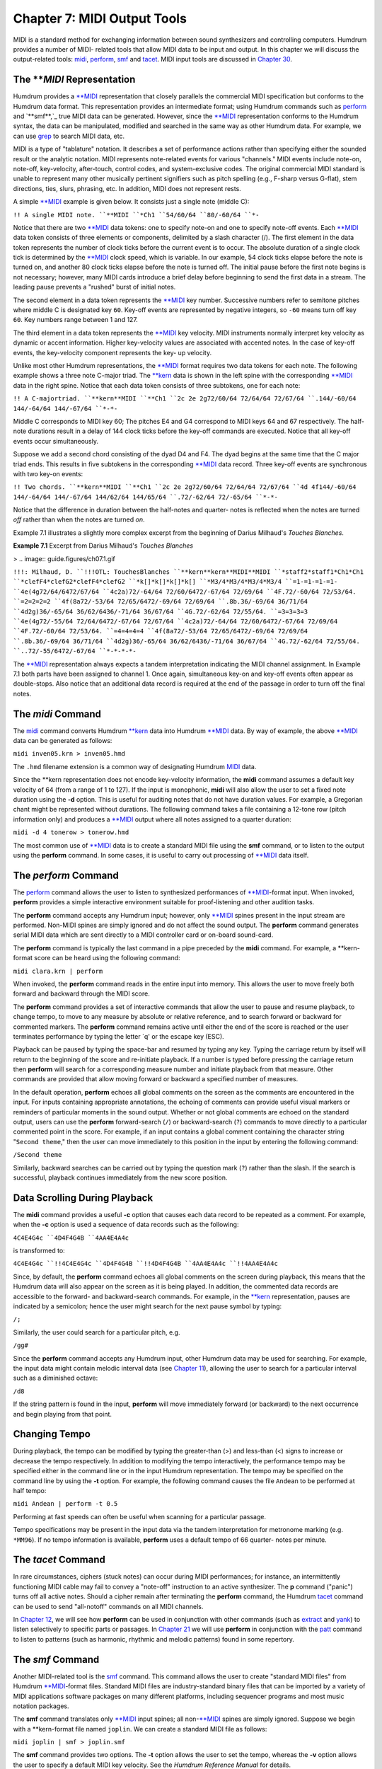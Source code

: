 =================================
Chapter 7: MIDI Output Tools
=================================

MIDI is a standard method for exchanging information between sound
synthesizers and controlling computers. Humdrum provides a number of MIDI-
related tools that allow MIDI data to be input and output. In this chapter we
will discuss the output-related tools: `midi <../../man/midi>`_, `perform <../../man/perform>`_,
`smf <../../man/smf>`_ and `tacet <../../man/tacet>`_. MIDI input tools are discussed in `Chapter 30 <../ch30>`_.


The ***MIDI* Representation
---------------

Humdrum provides a `**MIDI <../../rep/MIDI>`_ representation that closely parallels the
commercial MIDI specification but conforms to the Humdrum data format. This
representation provides an intermediate format; using Humdrum commands such
as `perform <../../man/perform>`_ and `**smf**,`_ true MIDI data can be generated. However,
since the `**MIDI <../../rep/MIDI>`_ representation conforms to the Humdrum syntax, the data
can be manipulated, modified and searched in the same way as other Humdrum
data. For example, we can use `grep <http://en.wikipedia.org/wiki/Grep>`_ to search MIDI data, etc.

MIDI is a type of "tablature" notation. It describes a set of performance
actions rather than specifying either the sounded result or the analytic
notation. MIDI represents note-related events for various "channels." MIDI
events include note-on, note-off, key-velocity, after-touch, control codes,
and system-exclusive codes. The original commercial MIDI standard is unable
to represent many other musically pertinent signifiers such as pitch spelling
(e.g., F-sharp versus G-flat), stem directions, ties, slurs, phrasing, etc.
In addition, MIDI does not represent rests.

A simple `**MIDI <../../rep/MIDI>`_ example is given below. It consists just a single note
(middle C):

``!! A single MIDI note.
``**MIDI
``*Ch1
``54/60/64
``80/-60/64
``*-``

Notice that there are two `**MIDI <../../rep/MIDI>`_ data tokens: one to specify note-on and
one to specify note-off events. Each `**MIDI <../../rep/MIDI>`_ data token consists of three
elements or components, delimited by a slash character (/). The first element
in the data token represents the number of clock ticks before the current
event is to occur. The absolute duration of a single clock tick is determined
by the `**MIDI <../../rep/MIDI>`_ clock speed, which is variable. In our example, 54 clock
ticks elapse before the note is turned on, and another 80 clock ticks elapse
before the note is turned off. The initial pause before the first note begins
is not necessary; however, many MIDI cards introduce a brief delay before
beginning to send the first data in a stream. The leading pause prevents a
"rushed" burst of initial notes.

The second element in a data token represents the `**MIDI <../../rep/MIDI>`_ key number.
Successive numbers refer to semitone pitches where middle C is designated key
``60``. Key-off events are represented by negative integers, so ``-60`` means
turn off key ``60``. Key numbers range between 1 and 127.

The third element in a data token represents the `**MIDI <../../rep/MIDI>`_ key velocity.
MIDI instruments normally interpret key velocity as dynamic or accent
information. Higher key-velocity values are associated with accented notes.
In the case of key-off events, the key-velocity component represents the key-
up velocity.

Unlike most other Humdrum representations, the `**MIDI <../../rep/MIDI>`_ format requires
two data tokens for each note. The following example shows a three note
C-major triad. The `**kern <../../rep/kern>`_ data is shown in the left spine with the
corresponding `**MIDI <../../rep/MIDI>`_ data in the right spine. Notice that each data token
consists of three subtokens, one for each note:

``!! A C-majortriad.
``**kern**MIDI
``**Ch1
``2c 2e 2g72/60/64 72/64/64 72/67/64
``.144/-60/64 144/-64/64 144/-67/64
``*-*-``

Middle C corresponds to MIDI key 60; The pitches E4 and G4 correspond to MIDI
keys 64 and 67 respectively. The half-note durations result in a delay of 144
clock ticks before the key-off commands are executed. Notice that all key-off
events occur simultaneously.

Suppose we add a second chord consisting of the dyad D4 and F4. The dyad
begins at the same time that the C major triad ends. This results in five
subtokens in the corresponding `**MIDI <../../rep/MIDI>`_ data record. Three key-off events
are synchronous with two key-on events:

``!! Two chords.
``**kern**MIDI
``**Ch1
``2c 2e 2g72/60/64 72/64/64 72/67/64
``4d 4f144/-60/64 144/-64/64 144/-67/64 144/62/64 144/65/64
``.72/-62/64 72/-65/64
``*-*-``

Notice that the difference in duration between the half-notes and quarter-
notes is reflected when the notes are turned *off* rather than when the notes
are turned *on*.

Example 7.1 illustrates a slightly more complex excerpt from the beginning of
Darius Milhaud's *Touches Blanches*.

**Example 7.1** Excerpt from Darius Milhaud's *Touches Blanches*

> .. image:: guide.figures/ch07.1.gif


``!!!: Milhaud, D.
``!!!OTL: TouchesBlanches
``**kern**kern**MIDI**MIDI
``*staff2*staff1*Ch1*Ch1
``*clefF4*clefG2*clefF4*clefG2
``*k[]*k[]*k[]*k[]
``*M3/4*M3/4*M3/4*M3/4
``=1-=1-=1-=1-
``4e(4g72/64/6472/67/64
``4c2a)72/-64/64 72/60/6472/-67/64 72/69/64
``4F.72/-60/64 72/53/64.
``=2=2=2=2
``4f(8a72/-53/64 72/65/6472/-69/64 72/69/64
``.8b.36/-69/64 36/71/64
``4d2g)36/-65/64 36/62/6436/-71/64 36/67/64
``4G.72/-62/64 72/55/64.
``=3=3=3=3
``4e(4g72/-55/64 72/64/6472/-67/64 72/67/64
``4c2a)72/-64/64 72/60/6472/-67/64 72/69/64
``4F.72/-60/64 72/53/64.
``=4=4=4=4
``4f(8a72/-53/64 72/65/6472/-69/64 72/69/64
``.8b.36/-69/64 36/71/64
``4d2g)36/-65/64 36/62/6436/-71/64 36/67/64
``4G.72/-62/64 72/55/64.
``..72/-55/6472/-67/64
``*-*-*-*-``

The `**MIDI <../../rep/MIDI>`_ representation always expects a tandem interpretation
indicating the MIDI channel assignment. In Example 7.1 both parts have been
assigned to channel 1. Once again, simultaneous key-on and key-off events
often appear as double-stops. Also notice that an additional data record is
required at the end of the passage in order to turn off the final notes.


The *midi* Command
--------

The `midi <../../man/midi>`_ command converts Humdrum `**kern <../../rep/kern>`_ data into Humdrum
`**MIDI <../../rep/MIDI>`_ data. By way of example, the above `**MIDI <../../rep/MIDI>`_ data can be
generated as follows:

``midi inven05.krn > inven05.hmd``

The ``.hmd`` filename extension is a common way of designating Humdrum
`MIDI <../../man/MIDI>`_ data.

Since the \*\*kern representation does not encode key-velocity information,
the **midi** command assumes a default key velocity of 64 (from a range of 1
to 127). If the input is monophonic, **midi** will also allow the user to set
a fixed note duration using the **-d** option. This is useful for auditing
notes that do not have duration values. For example, a Gregorian chant might
be represented without durations. The following command takes a file
containing a 12-tone row (pitch information only) and produces a `**MIDI <../../rep/MIDI>`_
output where all notes assigned to a quarter duration:

``midi -d 4 tonerow > tonerow.hmd``

The most common use of `**MIDI <../../rep/MIDI>`_ data is to create a standard MIDI file
using the **smf** command, or to listen to the output using the **perform**
command. In some cases, it is useful to carry out processing of `**MIDI <../../rep/MIDI>`_
data itself.


The *perform* Command
--------

The `perform <../../man/perform>`_ command allows the user to listen to synthesized
performances of `**MIDI <../../rep/MIDI>`_-format input. When invoked, **perform** provides a
simple interactive environment suitable for proof-listening and other
audition tasks.

The **perform** command accepts any Humdrum input; however, only
`**MIDI <../../rep/MIDI>`_ spines present in the input stream are performed. Non-MIDI
spines are simply ignored and do not affect the sound output. The **perform**
command generates serial MIDI data which are sent directly to a MIDI
controller card or on-board sound-card.

The **perform** command is typically the last command in a pipe preceded by
the **midi** command. For example, a \*\*kern-format score can be heard
using the following command:

``midi clara.krn | perform``

When invoked, the **perform** command reads in the entire input into memory.
This allows the user to move freely both forward and backward through the
MIDI score.

The **perform** command provides a set of interactive commands that allow the
user to pause and resume playback, to change tempo, to move to any measure by
absolute or relative reference, and to search forward or backward for
commented markers. The **perform** command remains active until either the
end of the score is reached or the user terminates performance by typing the
letter `q' or the escape key (ESC).

Playback can be paused by typing the space-bar and resumed by typing any key.
Typing the carriage return by itself will return to the beginning of the
score and re-initiate playback. If a number is typed before pressing the
carriage return then **perform** will search for a corresponding measure
number and initiate playback from that measure. Other commands are provided
that allow moving forward or backward a specified number of measures.

In the default operation, **perform** echoes all global comments on the
screen as the comments are encountered in the input. For inputs containing
appropriate annotations, the echoing of comments can provide useful visual
markers or reminders of particular moments in the sound output. Whether or
not global comments are echoed on the standard output, users can use the
**perform** forward-search (``/``) or backward-search (``?``) commands to
move directly to a particular commented point in the score. For example, if
an input contains a global comment containing the character string "``Second
theme``," then the user can move immediately to this position in the input by
entering the following command:

``/Second theme``

Similarly, backward searches can be carried out by typing the question mark
(``?``) rather than the slash. If the search is successful, playback
continues immediately from the new score position.


Data Scrolling During Playback
------------------------------

The **midi** command provides a useful **-c** option that causes each data
record to be repeated as a comment. For example, when the **-c** option is
used a sequence of data records such as the following:

``4C4E4G4c
``4D4F4G4B
``4AA4E4A4c``

is transformed to:

``4C4E4G4c
``!!4C4E4G4c
``4D4F4G4B
``!!4D4F4G4B
``4AA4E4A4c
``!!4AA4E4A4c``

Since, by default, the **perform** command echoes all global comments on the
screen during playback, this means that the Humdrum data will also appear on
the screen as it is being played. In addition, the commented data records are
accessible to the forward- and backward-search commands. For example, in the
`**kern <../../rep/kern>`_ representation, pauses are indicated by a semicolon; hence the
user might search for the next pause symbol by typing:

``/;``

Similarly, the user could search for a particular pitch, e.g.

``/gg#``

Since the **perform** command accepts any Humdrum input, other Humdrum data
may be used for searching. For example, the input data might contain melodic
interval data (see `Chapter 11 <../ch11>`_), allowing the user to search for a
particular interval such as a diminished octave:

``/d8``

If the string pattern is found in the input, **perform** will move
immediately forward (or backward) to the next occurrence and begin playing
from that point.


Changing Tempo
--------------

During playback, the tempo can be modified by typing the greater-than (>) and
less-than (<) signs to increase or decrease the tempo respectively. In
addition to modifying the tempo interactively, the performance tempo may be
specified either in the command line or in the input Humdrum representation.
The tempo may be specified on the command line by using the **-t** option.
For example, the following command causes the file ``Andean`` to be performed
at half tempo:

``midi Andean | perform -t 0.5``

Performing at fast speeds can often be useful when scanning for a particular
passage.

Tempo specifications may be present in the input data via the tandem
interpretation for metronome marking (e.g. ``*MM96``). If no tempo
information is available, **perform** uses a default tempo of 66 quarter-
notes per minute.


The *tacet* Command
--------

In rare circumstances, ciphers (stuck notes) can occur during MIDI
performances; for instance, an intermittently functioning MIDI cable may fail
to convey a "note-off" instruction to an active synthesizer. The **p**
command ("panic") turns off all active notes. Should a cipher remain after
terminating the **perform** command, the Humdrum `tacet <../../man/tacet>`_ command can be
used to send "all-notoff" commands on all MIDI channels.

In `Chapter 12 <../ch12>`_, we will see how **perform** can be used in conjunction with
other commands (such as `extract <../../man/extract>`_ and `yank <../../man/yank>`_) to listen selectively
to specific parts or passages. In `Chapter 21 <../ch21>`_ we will use **perform** in
conjunction with the `patt <../../man/patt>`_ command to listen to patterns (such as
harmonic, rhythmic and melodic patterns) found in some repertory.


The *smf* Command
--------

Another MIDI-related tool is the `smf <../../man/smf>`_ command. This command allows the
user to create "standard MIDI files" from Humdrum `**MIDI <../../rep/MIDI>`_-format files.
Standard MIDI files are industry-standard binary files that can be imported
by a variety of MIDI applications software packages on many different
platforms, including sequencer programs and most music notation packages.

The **smf** command translates only `**MIDI <../../rep/MIDI>`_ input spines; all
non-`**MIDI <../../rep/MIDI>`_ spines are simply ignored. Suppose we begin with a
\*\*kern-format file named ``joplin``. We can create a standard MIDI file
as follows:

``midi joplin | smf > joplin.smf``

The **smf** command provides two options. The **-t** option allows the user
to set the tempo, whereas the **-v** option allows the user to specify a
default MIDI key velocity. See the *Humdrum Reference Manual* for details.

--------


Reprise
-------

In this chapter we have learned how Humdrum data can be output as MIDI data.
Humdrum provides a `**MIDI <../../rep/MIDI>`_ representation that closely parallels MIDI but
remains in conformity with the Humdrum syntax. This means that the data can
still be processed with other Humdrum tools (as we will see in later
chapters).

The `midi <../../man/midi>`_ command can translate `**kern <../../rep/kern>`_ data to `**MIDI <../../rep/MIDI>`_ and
the `perform <../../man/perform>`_ and `smf <../../man/smf>`_ commands can be used to generate true MIDI
data for listening. The **perform** command provides a simple interactive
command-line sequencer for playing whatever input is provided. The **smf**
command generates standard MIDI files that can be used to transport MIDI data
to a vast array of commercial and non-commerical applications software. In
`Chapter 30 <../ch30>`_ we will explore some of the Humdrum tools for inputting MIDI
data into Humdrum.

